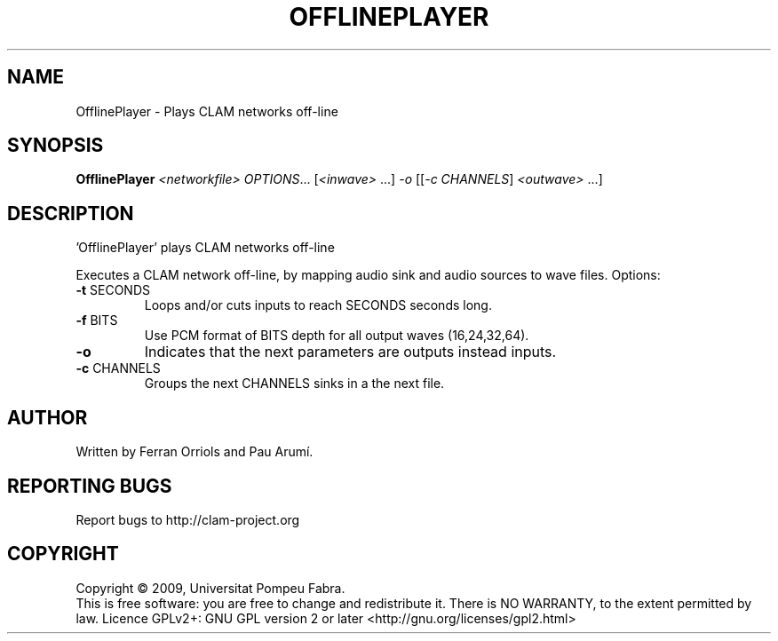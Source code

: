 .\" DO NOT MODIFY THIS FILE!  It was generated by help2man 1.36.
.TH OFFLINEPLAYER "1" "March 2009" "OfflinePlayer 1.3.1~svn12791" "User Commands"
.SH NAME
OfflinePlayer \- Plays CLAM networks off-line
.SH SYNOPSIS
.B OfflinePlayer
\fI<networkfile> OPTIONS\fR... [\fI<inwave> \fR...] \fI-o \fR[[\fI-c CHANNELS\fR] \fI<outwave> \fR...]
.SH DESCRIPTION
\&'OfflinePlayer' plays CLAM networks off\-line
.PP
Executes a CLAM network off\-line, by mapping audio sink
and audio sources to wave files.
Options:
.TP
\fB\-t\fR SECONDS
Loops and/or cuts inputs to reach SECONDS seconds long.
.TP
\fB\-f\fR BITS
Use PCM format of BITS depth for all output waves (16,24,32,64).
.TP
\fB\-o\fR
Indicates that the next parameters are outputs instead inputs.
.TP
\fB\-c\fR CHANNELS
Groups the next CHANNELS sinks in a the next file.
.SH AUTHOR
Written by Ferran Orriols and Pau Arumí.
.SH "REPORTING BUGS"
Report bugs to http://clam\-project.org
.SH COPYRIGHT
Copyright \(co 2009, Universitat Pompeu Fabra.
.br
This is free software: you are free to change and redistribute it.
There is NO WARRANTY, to the extent permitted by law.
Licence GPLv2+: GNU GPL version 2 or later <http://gnu.org/licenses/gpl2.html>
